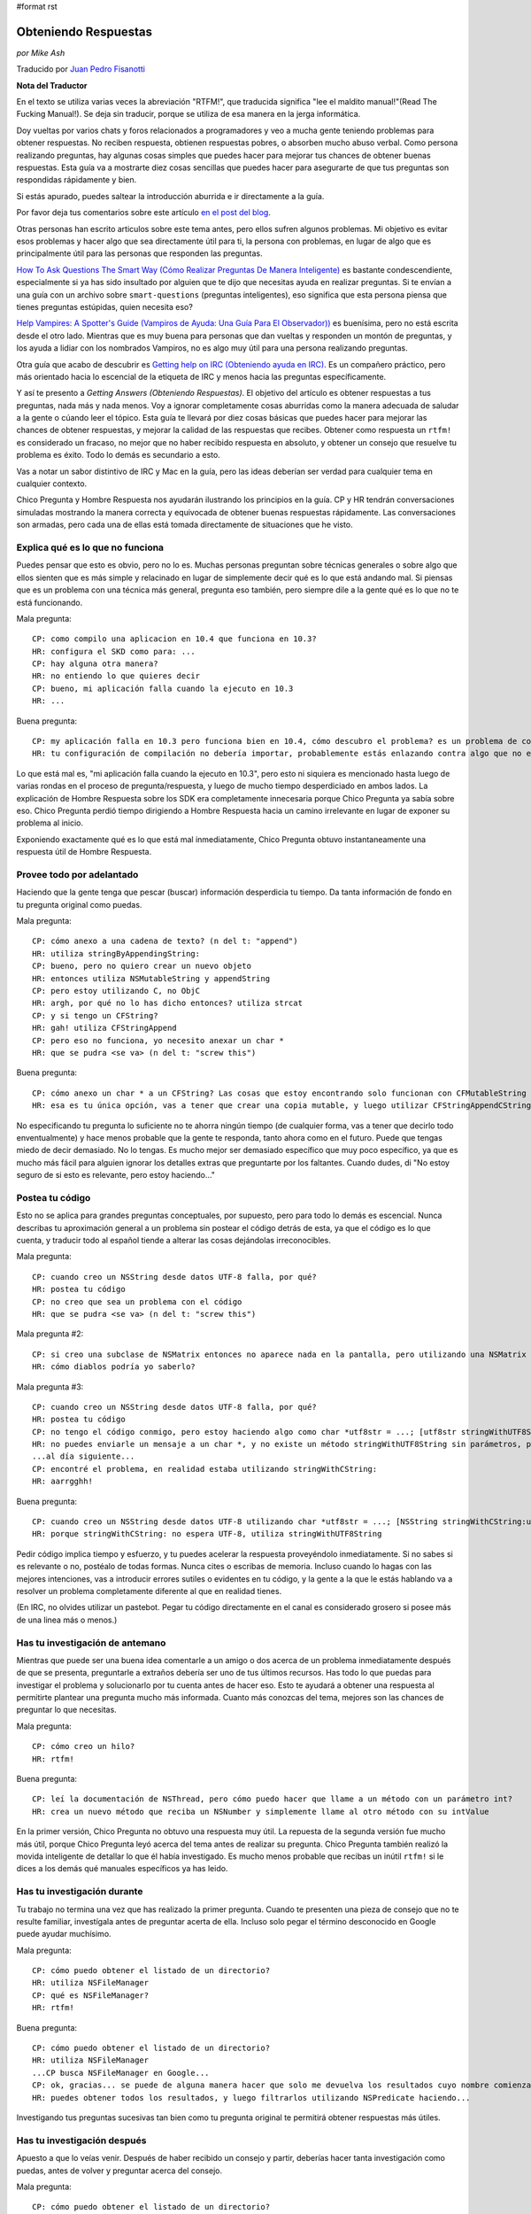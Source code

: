 #format rst

Obteniendo Respuestas
=====================

*por Mike Ash*

Traducido por `Juan Pedro Fisanotti`_

**Nota del Traductor**

En el texto se utiliza varias veces la abreviación "RTFM!", que traducida significa "lee el maldito manual!"(Read The Fucking Manual!). Se deja sin traducir, porque se utiliza de esa manera en la jerga informática.

Doy vueltas por varios chats y foros relacionados a programadores y veo a mucha gente teniendo problemas para obtener respuestas. No reciben respuesta, obtienen respuestas pobres, o absorben mucho abuso verbal. Como persona realizando preguntas, hay algunas cosas simples que puedes hacer para mejorar tus chances de obtener buenas respuestas. Esta guía va a mostrarte diez cosas sencillas que puedes hacer para asegurarte de que tus preguntas son respondidas rápidamente y bien.

Si estás apurado, puedes saltear la introducción aburrida e ir directamente a la guía.

Por favor deja tus comentarios sobre este artículo `en el post del blog`_.

Otras personas han escrito articulos sobre este tema antes, pero ellos sufren algunos problemas. Mi objetivo es evitar esos problemas y hacer algo que sea directamente útil para ti, la persona con problemas, en lugar de algo que es principalmente útil para las personas que responden las preguntas.

`How To Ask Questions The Smart Way (Cómo Realizar Preguntas De Manera Inteligente)`_ es bastante condescendiente, especialmente si ya has sido insultado por alguien que te dijo que necesitas ayuda en realizar preguntas. Si te envían a una guía con un archivo sobre ``smart-questions`` (preguntas inteligentes), eso significa que esta persona piensa que tienes preguntas estúpidas, quien necesita eso?

`Help Vampires: A Spotter's Guide (Vampiros de Ayuda: Una Guía Para El Observador))`_ es buenísima, pero no está escrita desde el otro lado. Mientras que es muy buena para personas que dan vueltas y responden un montón de preguntas, y los ayuda a lidiar con los nombrados Vampiros, no es algo muy útil para una persona realizando preguntas.

Otra guía que acabo de descubrir es `Getting help on IRC (Obteniendo ayuda en IRC)`_. Es un compañero práctico, pero más orientado hacia lo escencial de la etiqueta de IRC y menos hacia las preguntas específicamente.

Y así te presento a *Getting Answers (Obteniendo Respuestas)*. El objetivo del artículo es obtener respuestas a tus preguntas, nada más y nada menos. Voy a ignorar completamente cosas aburridas como la manera adecuada de saludar a la gente o cúando leer el tópico. Esta guía te llevará por diez cosas básicas que puedes hacer para mejorar las chances de obtener respuestas, y mejorar la calidad de las respuestas que recibes. Obtener como respuesta un ``rtfm!`` es considerado un fracaso, no mejor que no haber recibido respuesta en absoluto, y obtener un consejo que resuelve tu problema es éxito. Todo lo demás es secundario a esto.

Vas a notar un sabor distintivo de IRC y Mac en la guía, pero las ideas deberían ser verdad para cualquier tema en cualquier contexto.

Chico Pregunta y Hombre Respuesta nos ayudarán ilustrando los principios en la guía. CP y HR tendrán conversaciones simuladas mostrando la manera correcta y equivocada de obtener buenas respuestas rápidamente. Las conversaciones son armadas, pero cada una de ellas está tomada directamente de situaciones que he visto.

Explica qué es lo que no funciona
~~~~~~~~~~~~~~~~~~~~~~~~~~~~~~~~~

Puedes pensar que esto es obvio, pero no lo es. Muchas personas preguntan sobre técnicas generales o sobre algo que ellos sienten que es más simple y relacinado en lugar de simplemente decir qué es lo que está andando mal. Si piensas que es un problema con una técnica más general, pregunta eso también, pero siempre dile a la gente qué es lo que no te está funcionando.

Mala pregunta:

::

   CP: como compilo una aplicacion en 10.4 que funciona en 10.3?
   HR: configura el SKD como para: ...
   CP: hay alguna otra manera?
   HR: no entiendo lo que quieres decir
   CP: bueno, mi aplicación falla cuando la ejecuto en 10.3
   HR: ...

Buena pregunta:

::

   CP: my aplicación falla en 10.3 pero funciona bien en 10.4, cómo descubro el problema? es un problema de como configuré mi compilación?
   HR: tu configuración de compilación no debería importar, probablemente estás enlazando contra algo que no existe en 10.3. mira la salida de la Consola luego de la falla para ver qué es

Lo que está mal es, "mi aplicación falla cuando la ejecuto en 10.3", pero esto ni siquiera es mencionado hasta luego de varias rondas en el proceso de pregunta/respuesta, y luego de mucho tiempo desperdiciado en ambos lados. La explicación de Hombre Respuesta sobre los SDK era completamente innecesaria porque Chico Pregunta ya sabía sobre eso. Chico Pregunta perdió tiempo dirigiendo a Hombre Respuesta hacia un camino irrelevante en lugar de exponer su problema al inicio.

Exponiendo exactamente qué es lo que está mal inmediatamente, Chico Pregunta obtuvo instantaneamente una respuesta útil de Hombre Respuesta.

Provee todo por adelantado
~~~~~~~~~~~~~~~~~~~~~~~~~~

Haciendo que la gente tenga que pescar (buscar) información desperdicia tu tiempo. Da tanta información de fondo en tu pregunta original como puedas.

Mala pregunta:

::

   CP: cómo anexo a una cadena de texto? (n del t: "append")
   HR: utiliza stringByAppendingString:
   CP: bueno, pero no quiero crear un nuevo objeto
   HR: entonces utiliza NSMutableString y appendString
   CP: pero estoy utilizando C, no ObjC
   HR: argh, por qué no lo has dicho entonces? utiliza strcat
   CP: y si tengo un CFString?
   HR: gah! utiliza CFStringAppend
   CP: pero eso no funciona, yo necesito anexar un char *
   HR: que se pudra <se va> (n del t: "screw this")

Buena pregunta:

::

   CP: cómo anexo un char * a un CFString? Las cosas que estoy encontrando solo funcionan con CFMutableString
   HR: esa es tu única opción, vas a tener que crear una copia mutable, y luego utilizar CFStringAppendCString

No especificando tu pregunta lo suficiente no te ahorra ningún tiempo (de cualquier forma, vas a tener que decirlo todo enventualmente) y hace menos probable que la gente te responda, tanto ahora como en el futuro. Puede que tengas miedo de decir demasiado. No lo tengas. Es mucho mejor ser demasiado específico que muy poco específico, ya que es mucho más fácil para alguien ignorar los detalles extras que preguntarte por los faltantes. Cuando dudes, di "No estoy seguro de si esto es relevante, pero estoy haciendo..."

Postea tu código
~~~~~~~~~~~~~~~~

Esto no se aplica para grandes preguntas conceptuales, por supuesto, pero para todo lo demás es escencial. Nunca describas tu aproximación general a un problema sin postear el código detrás de esta, ya que el código es lo que cuenta, y traducir todo al español tiende a alterar las cosas dejándolas irreconocibles.

Mala pregunta:

::

   CP: cuando creo un NSString desde datos UTF-8 falla, por qué?
   HR: postea tu código
   CP: no creo que sea un problema con el código
   HR: que se pudra <se va> (n del t: "screw this")

Mala pregunta #2:

::

   CP: si creo una subclase de NSMatrix entonces no aparece nada en la pantalla, pero utilizando una NSMatrix limpia funciona, por qué?
   HR: cómo diablos podría yo saberlo?

Mala pregunta #3:

::

   CP: cuando creo un NSString desde datos UTF-8 falla, por qué?
   HR: postea tu código
   CP: no tengo el código conmigo, pero estoy haciendo algo como char *utf8str = ...; [utf8str stringWithUTF8String]
   HR: no puedes enviarle un mensaje a un char *, y no existe un método stringWithUTF8String sin parámetros, prueba ...
   ...al día siguiente...
   CP: encontré el problema, en realidad estaba utilizando stringWithCString:
   HR: aarrgghh!

Buena pregunta:

::

   CP: cuando creo un NSString desde datos UTF-8 utilizando char *utf8str = ...; [NSString stringWithCString:utf8str] falla, por qué?
   HR: porque stringWithCString: no espera UTF-8, utiliza stringWithUTF8String

Pedir código implica tiempo y esfuerzo, y tu puedes acelerar la respuesta proveyéndolo inmediatamente. Si no sabes si es relevante o no, postéalo de todas formas. Nunca cites o escribas de memoria. Incluso cuando lo hagas con las mejores intenciones, vas a introducir errores sutiles o evidentes en tu código, y la gente a la que le estás hablando va a resolver un problema completamente diferente al que en realidad tienes.

(En IRC, no olvides utilizar un pastebot. Pegar tu código directamente en el canal es considerado grosero si posee más de una linea más o menos.)

Has tu investigación de antemano
~~~~~~~~~~~~~~~~~~~~~~~~~~~~~~~~

Mientras que puede ser una buena idea comentarle a un amigo o dos acerca de un problema inmediatamente después de que se presenta, preguntarle a extraños debería ser uno de tus últimos recursos. Has todo lo que puedas para investigar el problema y solucionarlo por tu cuenta antes de hacer eso. Esto te ayudará a obtener una respuesta al permitirte plantear una pregunta mucho más informada. Cuanto más conozcas del tema, mejores son las chances de preguntar lo que necesitas.

Mala pregunta:

::

   CP: cómo creo un hilo?
   HR: rtfm!

Buena pregunta:

::

   CP: leí la documentación de NSThread, pero cómo puedo hacer que llame a un método con un parámetro int?
   HR: crea un nuevo método que reciba un NSNumber y simplemente llame al otro método con su intValue

En la primer versión, Chico Pregunta no obtuvo una respuesta muy útil. La repuesta de la segunda versión fue mucho más útil, porque Chico Pregunta leyó acerca del tema antes de realizar su pregunta. Chico Pregunta también realizó la movida inteligente de detallar lo que él había investigado. Es mucho menos probable que recibas un inútil ``rtfm!`` si le dices a los demás qué manuales específicos ya has leido.

Has tu investigación durante
~~~~~~~~~~~~~~~~~~~~~~~~~~~~

Tu trabajo no termina una vez que has realizado la primer pregunta. Cuando te presenten una pieza de consejo que no te resulte familiar, investígala antes de preguntar acerta de ella. Incluso solo pegar el término desconocido en Google puede ayudar muchísimo.

Mala pregunta:

::

   CP: cómo puedo obtener el listado de un directorio?
   HR: utiliza NSFileManager
   CP: qué es NSFileManager?
   HR: rtfm!

Buena pregunta:

::

   CP: cómo puedo obtener el listado de un directorio?
   HR: utiliza NSFileManager
   ...CP busca NSFileManager en Google...
   CP: ok, gracias... se puede de alguna manera hacer que solo me devuelva los resultados cuyo nombre comienza con "tty"?
   HR: puedes obtener todos los resultados, y luego filtrarlos utilizando NSPredicate haciendo...

Investigando tus preguntas sucesivas tan bien como tu pregunta original te permitirá obtener respuestas más útiles.

Has tu investigación después
~~~~~~~~~~~~~~~~~~~~~~~~~~~~

Apuesto a que lo veías venir. Después de haber recibido un consejo y partir, deberías hacer tanta investigación como puedas, antes de volver y preguntar acerca del consejo.

Mala pregunta:

::

   CP: cómo puedo obtener el listado de un directorio?
   HR: utiliza NSFileManager
   ...CP se va...más tarde:
   CP: cómo uso NSFileManager?
   HR: rtfm!

Buena pregunta:

::

   CP: cómo puedo obtener el listado de un directorio?
   HR: utiliza NSFileManager!
   ...CP se va...al día siguiente:
   CP: cuando uso NSFileManager para listar los contenidos de /, obtengo "Applications" en lugar del nombre traducido que veo en Finder, por qué hace esto y cómo puedo replicar el comportamiento de Finder?
   HR: los nombres localizados no existen en el sistema de archivos, pero puedes utilizar...

Como antes, haciendo tu investigación obtienes mejores respuestas.

No postees la misma pregunta repetidamente
~~~~~~~~~~~~~~~~~~~~~~~~~~~~~~~~~~~~~~~~~~

Esto se aplica especialmente a foros y listas de correo, pero también se aplica a IRC. A menos que tu problema sea altamente complicado, mucha gente va a poder ayudarte. Lo más probable es que alguna de esas personas haya visto tu pregunta la primera vez. Si nadie responde, has más investigación, intenta producir un pequeño caso de prueba o al menos reduce los límites del problema, y vuelve en un día o dos con más información.

Mala pregunta:

::

   CP: mi subclase NSMatrix modificada no se dibuja, ayuda?
   ...grillos...al día siguiente:
   CP: mi subclase NSMatrix modificada no se dibuja, ayuda?
   ...grillos...al día siguiente:
   CP: mi subclase NSMatrix modificada no se dibuja, ayuda?

Buena pregunta:

::

   CP: mi subclase NSMatrix modificada no se dibuja, ayuda?
   ...grillos...al día siguiente:
   CP: mi subclase NSMatrix modificada no se dibuja, creé un proyecto de prueba sencillo que exibe el comportamiento, pueden bajarlo en http://blah, alguien sabe lo que está sucediendo?
   HR: no sobreescribas drawRect:

Si nadie pudo responder tu pregunta la primera vez, probablemente no querrán responderla la segunda vez tampoco. Utiliza el tiempo que gastas esperando por una respuesta para trabajar en el problema tu mismo. Incluso si no tienes esperanzas de resolverlo, puedes producir algo y recolectar información que ayudará a otros a solucionarlo.

Sigue luego de obtener una respuesta
~~~~~~~~~~~~~~~~~~~~~~~~~~~~~~~~~~~~

Deberías siempre responder a las personas que te dan consejo, incluso cuando ya lo entiendes y funciona perfectamente, y no necesitas más información.

Mala pregunta:

::

   CP: mi programa falla con EXC_BAD_ACCESS cuando hago [obj release], qué es lo que sucede?
   HR: probablemente estás sobre-liberando, intenta utilizar NSZombieEnabled
   ...más tarde...
   CP: mi programa falla en una especie de callback de notificación, como puedo debuguear eso?
   HR: espera, ya has resuelto tu problema con [obj release]?
   ...más tarde...
   CP: mi prigrama me da un error diciendo que NSString no responde a setObject:forKey:, cómo debugueo eso?
   HR: que se pudra <se va> (n del t: "screw this")

Mejor pregunta:

::

   CP: mi programa falla con EXC_BAD_ACCESS cuando hago [obj release], qué es lo que sucede?
   HR: probablemente estás sobre-liberando, intenta utilizar NSZombieEnabled
   CP: ok, gracias
   ...más tarde...
   CP: encontré mi problema de sobre-liberación de antes, pero ahora mi programa falla en __CFXNotificationPost, cómo puedo debuguear eso?
   HR: asegúrate de quitarte a ti mismo como observador del NSNotificationCenter en tu método -dealloc
   CP: oops, gracias...más tarde...
   CP: ok, tengo arreglado el error de la notificación, pero ahora mi programa me da un error diciendo "-[NSCFString setObject:forKey:]: selector not recognized", cómo debugueo eso?
   HR: ello podría deberse a otro error de sobre-liberación, o solo a confusión de tipos donde tratas a un string como a un diccionario.
   CP: ok, voy a hecharle una mirada, gracias

A menos que te encuentres pagando por la ayuda (en cuyo caso probablemente puedes ignorar esta página por completo, y la persona a la que le estás pagando va a simplemente cobrar más), las personas que están respondiendo tus preguntas lo están haciendo gratuitamente. Como a una tierna mascota que se sienta cuando se lo ordenas, necesitas recompensarlos cuando hacen lo que tu quieres.

La segunda conversasión está titulada como "mejor" en lugar de "buena" debido a que probablemente viole la regla #2. Las respuestas básicas a estas preguntas deberían existir en la documentación conceptual, que puede entonces ser utilizada para realizar mejores preguntas y obtener mejores respuestas. Pero no pude pensar en un ejemplo mejor.

Para preguntas más complejas, menciona cómo finalmente lo has solucionado y qué consejo has seguido. Esto no solo otorga una poderosa recompensa a las personas que lo proveyeron, sino que también permite a otras personas aprender de tu ejemplo.

Trata a la lista como personas
~~~~~~~~~~~~~~~~~~~~~~~~~~~~~~

Muchas conversasiones que he visto indican una sutil, enterrada creencia de que la lista o el chat es una especie de máquina de respuestas, y que la clave para obtener buenas respuestas es salir a la caza hasta que se encuentre el formato preciso requerido para la pregunta.

Mala pregunta:

::

   CP: como anexo a un NSString? (n del t: "append")
   HR: lee la documentación de NSString, busca "append"
   CP: soy nuevo con Cocoa y quiero anexar a un NSString, cómo hago eso?
   HR: hola? lee lo que he dicho arriba
   CP: estoy en 10.4.7 usando Xcode 2.3, no se mucho sobre Cocoa, cómo anexo a un NSString?
   HR: ...

Buena pregunta:

::

   CP: como anexo a un NSString? (n del t: "append")
   HR: lee la documentación de NSString, busca "append"
   CP: doh, lo siento, me olvidé de mencionar que quiero anexar un string C
   HR: en ese caso, crea un NSString desde el string C, luego anexa eso, o utiliza %s con stringByAppendingFormat:

Esto no es un juego, te encuentras hablandole a personas reales y vivas. Trátalas de la misma manera con la que tratarías a personas con las que hablas cara a cara, y obtendrás resultados mucho mejores.

Siempre considera la respuesta
~~~~~~~~~~~~~~~~~~~~~~~~~~~~~~

A veces un verdadero idiota te responderá, y a veces te encontrarás con alguien inteligente que se encuentra en un mal día o que no ha leído correctamente tu pregunta. Sin embargo, la mayoría del tiempo estarás hablando con personas que conocen más acerca del tema en discusión que lo que tu conoces (recuerda que esa es la razón por la cual acudiste a ellos por ayuda en primer lugar). Por este motivo, vale la pena al menos considerar la posibilidad de que ellos saben de qué están hablando.

Mala pregunta:

::

   CP: cómo puedo mapear a memoria a un archivo utilizando Cocoa?
   HR: NSData
   CP: por favor lee mi pregunta nuevamente, quiero mapear a memoria a un archivo
   HR: ...

Mejor pregunta:

::

   CP: cómo puedo mapear a memoria a un archivo utilizando Cocoa?
   HR: NSData
   CP: huh? cómo se relaciona ello con mapear un archivo a memoria?
   HR: NSData posee inicializadores que te permiten crear uno mapeando a memoria un archivo.

Buena pregunta:

::

   CP: cómo puedo mapear a memoria a un archivo utilizando Cocoa?
   HR: NSData
   CP: <lee la documentación de NSData, encuentra el método correcto> lo tengo, gracias!

Si la respuesta de la otra persona realmente era correcta, entonces ganarás muchísimo tiempo si comienzas asumiendo que lo era. Si asumes que es errónea, o deberías esperar a que la otra persona te corrija, o si no tienes suerte ni siquiera se molestará en hacerlo y tu no obtendrás una respuesta. Incluso si la respuesta es errónea, tendrás más probabilidad de obtener una respuesta correcta si eres gentil al señalar lo erróneo.

Que tus soluciones sean rechazadas por la persona que realiza la pregunta es frustrante. Es menos probable que las personas frustradas respondan tus preguntas. Se bueno con ellos, y ellos serán buenos contigo.

**Nota para las listas de correo:** a diferencia de los medios efímeros como IRC, las listas de correo tipicamente son archivadas y se puede buscar en ellas. Cuando encuentras una solución, posteala! De esa manera, cuando olvides cómo habías hecho esto meses después y busques en la lista por una respuesta, podrás ver como lo habías resuelto antes.

Preguntas, comentarios, u otro feedback? Envía un e-mail al autor: `[[MailTo(mike EN mikeash PUNTO com)]]`_

.. ############################################################################

.. _Juan Pedro Fisanotti: ../JuanFisanotti

.. _en el post del blog: http://www.mikeash.com/blog/pivot/entry.php?id=21

.. _How To Ask Questions The Smart Way (Cómo Realizar Preguntas De Manera Inteligente): http://catb.org/esr/faqs/smart-questions.html

.. _`Help Vampires: A Spotter's Guide (Vampiros de Ayuda: Una Guía Para El Observador))`: http://www.slash7.com/pages/vampires

.. _Getting help on IRC (Obteniendo ayuda en IRC): http://workaround.org/getting-help-on-irc

